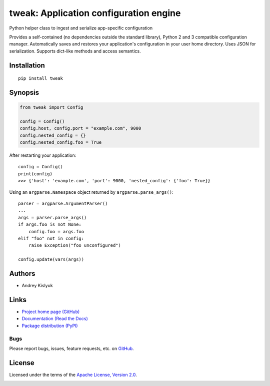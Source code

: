 tweak: Application configuration engine
=======================================
Python helper class to ingest and serialize app-specific configuration

Provides a self-contained (no dependencies outside the standard library), Python 2 and 3 compatible configuration
manager. Automatically saves and restores your application's configuration in your user home directory. Uses JSON
for serialization. Supports dict-like methods and access semantics.

Installation
------------
::

    pip install tweak

Synopsis
--------

.. code-block:: python

    from tweak import Config

    config = Config()
    config.host, config.port = "example.com", 9000
    config.nested_config = {}
    config.nested_config.foo = True

After restarting your application::

    config = Config()
    print(config)
    >>> {'host': 'example.com', 'port': 9000, 'nested_config': {'foo': True}}

Using an ``argparse.Namespace`` object returned by ``argparse.parse_args()``::

    parser = argparse.ArgumentParser()
    ...
    args = parser.parse_args()
    if args.foo is not None:
        config.foo = args.foo
    elif "foo" not in config:
        raise Exception("foo unconfigured")

    config.update(vars(args))

Authors
-------
* Andrey Kislyuk

Links
-----
* `Project home page (GitHub) <https://github.com/kislyuk/tweak>`_
* `Documentation (Read the Docs) <https://tweak.readthedocs.org/en/latest/>`_
* `Package distribution (PyPI) <https://pypi.python.org/pypi/tweak>`_

Bugs
~~~~
Please report bugs, issues, feature requests, etc. on `GitHub <https://github.com/kislyuk/tweak/issues>`_.

License
-------
Licensed under the terms of the `Apache License, Version 2.0 <http://www.apache.org/licenses/LICENSE-2.0>`_.

.. image:: https://travis-ci.org/kislyuk/tweak.png
        :target: https://travis-ci.org/kislyuk/tweak
.. image:: https://img.shields.io/coveralls/kislyuk/tweak.svg
        :target: https://coveralls.io/r/kislyuk/tweak?branch=master
.. image:: https://img.shields.io/pypi/v/tweak.svg
        :target: https://pypi.python.org/pypi/tweak
.. image:: https://img.shields.io/pypi/dm/tweak.svg
        :target: https://pypi.python.org/pypi/tweak
.. image:: https://img.shields.io/pypi/l/tweak.svg
        :target: https://pypi.python.org/pypi/tweak
.. image:: https://readthedocs.org/projects/tweak/badge/?version=latest
        :target: https://tweak.readthedocs.org/
